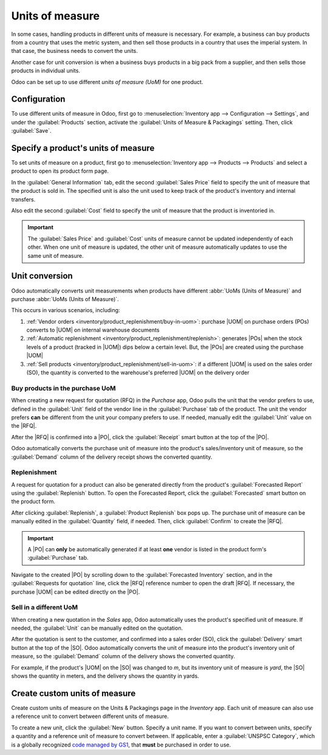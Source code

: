 ================
Units of measure
================

.. |UOM| replace:: :abbr:`UoM (Unit of Measure)`
.. |PO| replace:: :abbr:`PO (Purchase Order)`
.. |POs| replace:: :abbr:`POs (Purchase Orders)`
.. |RFQ| replace:: :abbr:`RFQ (Request for Quotation)`
.. |SO| replace:: :abbr:`SO (Sales Order)`

In some cases, handling products in different units of measure is necessary. For example, a business
can buy products from a country that uses the metric system, and then sell those products in a
country that uses the imperial system. In that case, the business needs to convert the units.

Another case for unit conversion is when a business buys products in a big pack from a supplier, and
then sells those products in individual units.

Odoo can be set up to use different *units of measure (UoM)* for one product.

Configuration
=============

To use different units of measure in Odoo, first go to :menuselection:`Inventory app -->
Configuration --> Settings`, and under the :guilabel:`Products` section, activate the
:guilabel:`Units of Measure & Packagings` setting. Then, click :guilabel:`Save`.

.. image:: uom/uom-enable-setting.png
   :align: center
   :alt: Enable Units of Measure & Packagings in the Inventory settings.

Specify a product's units of measure
====================================

To set units of measure on a product, first go to :menuselection:`Inventory app --> Products -->
Products` and select a product to open its product form page.

In the :guilabel:`General Information` tab, edit the second :guilabel:`Sales Price` field to
specify the unit of measure that the product is sold in. The specified unit is also the unit used to
keep track of the product's inventory and internal transfers.

.. image:: uom/sales-price-uom.png
   :align: center
   :alt: Edit the Sales Price unit of measure.

Also edit the second :guilabel:`Cost` field to specify the unit of measure that the product is
inventoried in.

.. image:: uom/cost-uom.png
   :align: center
   :alt: Edit the Cost unit of measure.

.. important::
   The :guilabel:`Sales Price` and :guilabel:`Cost` units of measure cannot be updated
   independently of each other. When one unit of measure is updated, the other unit of measure
   automatically updates to use the same unit of measure.

.. _inventory/product_replenishment/unit-conversion:

Unit conversion
===============

Odoo automatically converts unit measurements when products have different :abbr:`UoMs (Units of
Measure)` and purchase :abbr:`UoMs (Units of Measure)`.

This occurs in various scenarios, including:

#. :ref:`Vendor orders <inventory/product_replenishment/buy-in-uom>`: purchase |UOM| on purchase
   orders (POs) converts to |UOM| on internal warehouse documents
#. :ref:`Automatic replenishment <inventory/product_replenishment/replenish>`: generates |POs| when
   the stock levels of a product (tracked in |UOM|) dips below a certain level. But, the |POs| are
   created using the purchase |UOM|
#. :ref:`Sell products <inventory/product_replenishment/sell-in-uom>`: if a different |UOM| is used
   on the sales order (SO), the quantity is converted to the warehouse's preferred |UOM| on the
   delivery order

.. _inventory/product_replenishment/buy-in-uom:

Buy products in the purchase UoM
--------------------------------

When creating a new request for quotation (RFQ) in the *Purchase* app, Odoo pulls the unit that the
vendor prefers to use, defined in the :guilabel:`Unit` field of the vendor line in the
:guilabel:`Purchase` tab of the product. The unit the vendor prefers **can** be different from the
unit your company prefers to use. If needed, manually edit the :guilabel:`Unit` value on
the |RFQ|.

After the |RFQ| is confirmed into a |PO|, click the :guilabel:`Receipt` smart button at the top of
the |PO|.

Odoo automatically converts the purchase unit of measure into the product's sales/inventory unit of
measure, so the :guilabel:`Demand` column of the delivery receipt shows the converted quantity.

.. example::
   When the product's purchase :guilabel:`Unit` is `m` (meters), and its inventory unit of
   measure is `yard`, the |PO| shows the quantity in meters, and the receipt (and other
   internal warehouse documents) shows the quantity in yards.

   .. figure:: uom/on-po.png
      :align: center
      :alt: Image of a purchase order that is using the purchase unit of measure.

      An order of 10 quantities is placed using the purchase "Unit": `m`.

   .. figure:: uom/on-receipt.png
      :align: center
      :alt: Image of receipt displaying the unit of measure.

      Upon warehouse receipt, the recorded quantities are in the internal "Unit":
      `yards`.

.. _inventory/product_replenishment/replenish:

Replenishment
-------------

A request for quotation for a product can also be generated directly from the product's
:guilabel:`Forecasted Report` using the :guilabel:`Replenish` button. To open the Forecasted Report,
click the :guilabel:`Forecasted` smart button on the product form.

After clicking :guilabel:`Replenish`, a :guilabel:`Product Replenish` box pops up. The purchase unit
of measure can be manually edited in the :guilabel:`Quantity` field, if needed. Then, click
:guilabel:`Confirm` to create the |RFQ|.

.. important::
   A |PO| can **only** be automatically generated if at least **one** vendor is listed in the
   product form's :guilabel:`Purchase` tab.

.. image:: uom/replenish.png
   :align: center
   :alt: Click the Confirm button to manually replenish.

Navigate to the created |PO| by scrolling down to the :guilabel:`Forecasted Inventory` section, and
in the :guilabel:`Requests for quotation` line, click the |RFQ| reference number to open the draft
|RFQ|. If necessary, the purchase |UOM| can be edited directly on the |PO|.

.. _inventory/product_replenishment/sell-in-uom:

Sell in a different UoM
-----------------------

When creating a new quotation in the *Sales* app, Odoo automatically uses the product's specified
unit of measure. If needed, the :guilabel:`Unit` can be manually edited on the quotation.

After the quotation is sent to the customer, and confirmed into a sales order (SO), click the
:guilabel:`Delivery` smart button at the top of the |SO|. Odoo automatically converts the unit of
measure into the product's inventory unit of measure, so the :guilabel:`Demand` column of the
delivery shows the converted quantity.

For example, if the product's |UOM| on the |SO| was changed to `m`, but its inventory unit of
measure is `yard`, the |SO| shows the quantity in meters, and the delivery shows the quantity
in yards.

Create custom units of measure
==============================

Create custom units of measure on the Units & Packagings page in the *Inventory* app. Each unit of
measure can also use a reference unit to convert between different units of measure.

To create a new unit, click the :guilabel:`New` button. Specify a unit name. If you want to convert
between units, specify a quantity and a reference unit of measure to convert between. If applicable,
enter a :guilabel:`UNSPSC Category`, which is a globally recognized `code managed by
GS1 <https://www.unspsc.org/>`_, that **must** be purchased in order to use.

.. example::
   You will be purchasing fabric in terms of yards or meters. Specify that one yard is equal to
   `0.9144` of its reference unit, `m`, in the :guilabel:`Quantity` field.

   .. figure:: uom/custom-uom.png
      :align: center
      :alt: Specify a reference unit in the "Quantity" field.
